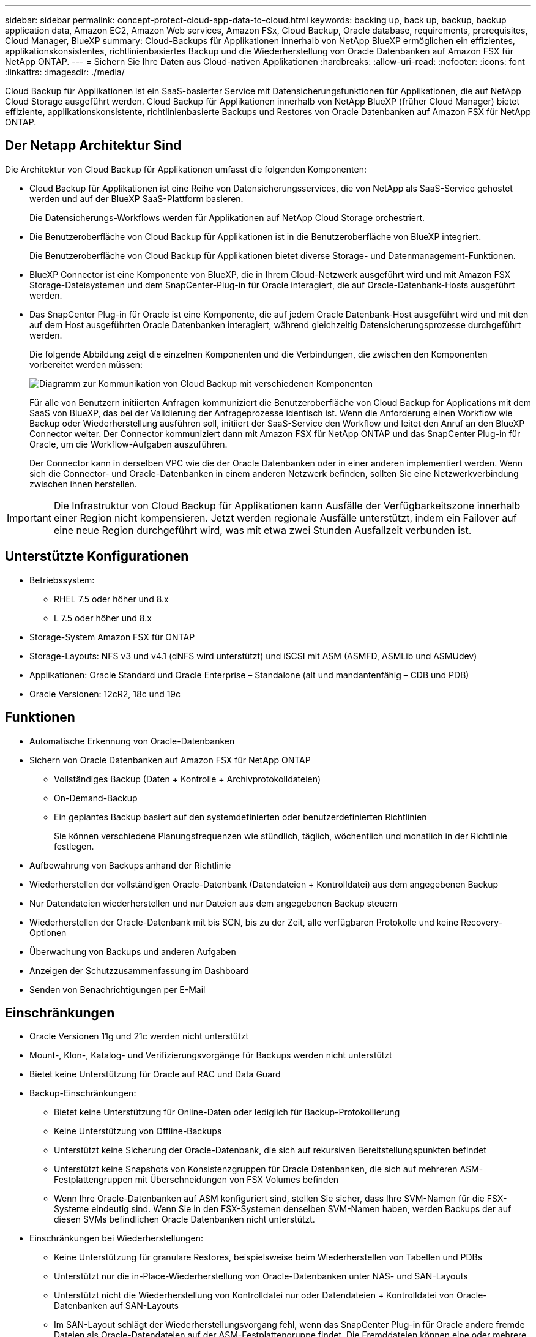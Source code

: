 ---
sidebar: sidebar 
permalink: concept-protect-cloud-app-data-to-cloud.html 
keywords: backing up, back up, backup, backup application data, Amazon EC2, Amazon Web services, Amazon FSx, Cloud Backup, Oracle database, requirements, prerequisites, Cloud Manager, BlueXP 
summary: Cloud-Backups für Applikationen innerhalb von NetApp BlueXP ermöglichen ein effizientes, applikationskonsistentes, richtlinienbasiertes Backup und die Wiederherstellung von Oracle Datenbanken auf Amazon FSX für NetApp ONTAP. 
---
= Sichern Sie Ihre Daten aus Cloud-nativen Applikationen
:hardbreaks:
:allow-uri-read: 
:nofooter: 
:icons: font
:linkattrs: 
:imagesdir: ./media/


[role="lead"]
Cloud Backup für Applikationen ist ein SaaS-basierter Service mit Datensicherungsfunktionen für Applikationen, die auf NetApp Cloud Storage ausgeführt werden. Cloud Backup für Applikationen innerhalb von NetApp BlueXP (früher Cloud Manager) bietet effiziente, applikationskonsistente, richtlinienbasierte Backups und Restores von Oracle Datenbanken auf Amazon FSX für NetApp ONTAP.



== Der Netapp Architektur Sind

Die Architektur von Cloud Backup für Applikationen umfasst die folgenden Komponenten:

* Cloud Backup für Applikationen ist eine Reihe von Datensicherungsservices, die von NetApp als SaaS-Service gehostet werden und auf der BlueXP SaaS-Plattform basieren.
+
Die Datensicherungs-Workflows werden für Applikationen auf NetApp Cloud Storage orchestriert.

* Die Benutzeroberfläche von Cloud Backup für Applikationen ist in die Benutzeroberfläche von BlueXP integriert.
+
Die Benutzeroberfläche von Cloud Backup für Applikationen bietet diverse Storage- und Datenmanagement-Funktionen.

* BlueXP Connector ist eine Komponente von BlueXP, die in Ihrem Cloud-Netzwerk ausgeführt wird und mit Amazon FSX Storage-Dateisystemen und dem SnapCenter-Plug-in für Oracle interagiert, die auf Oracle-Datenbank-Hosts ausgeführt werden.
* Das SnapCenter Plug-in für Oracle ist eine Komponente, die auf jedem Oracle Datenbank-Host ausgeführt wird und mit den auf dem Host ausgeführten Oracle Datenbanken interagiert, während gleichzeitig Datensicherungsprozesse durchgeführt werden.
+
Die folgende Abbildung zeigt die einzelnen Komponenten und die Verbindungen, die zwischen den Komponenten vorbereitet werden müssen:

+
image:diagram_nativecloud_backup_app.png["Diagramm zur Kommunikation von Cloud Backup mit verschiedenen Komponenten"]

+
Für alle von Benutzern initiierten Anfragen kommuniziert die Benutzeroberfläche von Cloud Backup for Applications mit dem SaaS von BlueXP, das bei der Validierung der Anfrageprozesse identisch ist. Wenn die Anforderung einen Workflow wie Backup oder Wiederherstellung ausführen soll, initiiert der SaaS-Service den Workflow und leitet den Anruf an den BlueXP Connector weiter. Der Connector kommuniziert dann mit Amazon FSX für NetApp ONTAP und das SnapCenter Plug-in für Oracle, um die Workflow-Aufgaben auszuführen.

+
Der Connector kann in derselben VPC wie die der Oracle Datenbanken oder in einer anderen implementiert werden. Wenn sich die Connector- und Oracle-Datenbanken in einem anderen Netzwerk befinden, sollten Sie eine Netzwerkverbindung zwischen ihnen herstellen.




IMPORTANT: Die Infrastruktur von Cloud Backup für Applikationen kann Ausfälle der Verfügbarkeitszone innerhalb einer Region nicht kompensieren. Jetzt werden regionale Ausfälle unterstützt, indem ein Failover auf eine neue Region durchgeführt wird, was mit etwa zwei Stunden Ausfallzeit verbunden ist.



== Unterstützte Konfigurationen

* Betriebssystem:
+
** RHEL 7.5 oder höher und 8.x
** L 7.5 oder höher und 8.x


* Storage-System Amazon FSX für ONTAP
* Storage-Layouts: NFS v3 und v4.1 (dNFS wird unterstützt) und iSCSI mit ASM (ASMFD, ASMLib und ASMUdev)
* Applikationen: Oracle Standard und Oracle Enterprise – Standalone (alt und mandantenfähig – CDB und PDB)
* Oracle Versionen: 12cR2, 18c und 19c




== Funktionen

* Automatische Erkennung von Oracle-Datenbanken
* Sichern von Oracle Datenbanken auf Amazon FSX für NetApp ONTAP
+
** Vollständiges Backup (Daten + Kontrolle + Archivprotokolldateien)
** On-Demand-Backup
** Ein geplantes Backup basiert auf den systemdefinierten oder benutzerdefinierten Richtlinien
+
Sie können verschiedene Planungsfrequenzen wie stündlich, täglich, wöchentlich und monatlich in der Richtlinie festlegen.



* Aufbewahrung von Backups anhand der Richtlinie
* Wiederherstellen der vollständigen Oracle-Datenbank (Datendateien + Kontrolldatei) aus dem angegebenen Backup
* Nur Datendateien wiederherstellen und nur Dateien aus dem angegebenen Backup steuern
* Wiederherstellen der Oracle-Datenbank mit bis SCN, bis zu der Zeit, alle verfügbaren Protokolle und keine Recovery-Optionen
* Überwachung von Backups und anderen Aufgaben
* Anzeigen der Schutzzusammenfassung im Dashboard
* Senden von Benachrichtigungen per E-Mail




== Einschränkungen

* Oracle Versionen 11g und 21c werden nicht unterstützt
* Mount-, Klon-, Katalog- und Verifizierungsvorgänge für Backups werden nicht unterstützt
* Bietet keine Unterstützung für Oracle auf RAC und Data Guard
* Backup-Einschränkungen:
+
** Bietet keine Unterstützung für Online-Daten oder lediglich für Backup-Protokollierung
** Keine Unterstützung von Offline-Backups
** Unterstützt keine Sicherung der Oracle-Datenbank, die sich auf rekursiven Bereitstellungspunkten befindet
** Unterstützt keine Snapshots von Konsistenzgruppen für Oracle Datenbanken, die sich auf mehreren ASM-Festplattengruppen mit Überschneidungen von FSX Volumes befinden
** Wenn Ihre Oracle-Datenbanken auf ASM konfiguriert sind, stellen Sie sicher, dass Ihre SVM-Namen für die FSX-Systeme eindeutig sind. Wenn Sie in den FSX-Systemen denselben SVM-Namen haben, werden Backups der auf diesen SVMs befindlichen Oracle Datenbanken nicht unterstützt.


* Einschränkungen bei Wiederherstellungen:
+
** Keine Unterstützung für granulare Restores, beispielsweise beim Wiederherstellen von Tabellen und PDBs
** Unterstützt nur die in-Place-Wiederherstellung von Oracle-Datenbanken unter NAS- und SAN-Layouts
** Unterstützt nicht die Wiederherstellung von Kontrolldatei nur oder Datendateien + Kontrolldatei von Oracle-Datenbanken auf SAN-Layouts
** Im SAN-Layout schlägt der Wiederherstellungsvorgang fehl, wenn das SnapCenter Plug-in für Oracle andere fremde Dateien als Oracle-Datendateien auf der ASM-Festplattengruppe findet. Die Fremddateien können eine oder mehrere der folgenden Typen sein:
+
*** Parameter
*** Passwort
*** Archivprotokoll
*** Online-Protokoll
*** ASM-Parameterdatei.
+
Aktivieren Sie das Kontrollkästchen in-Place-Wiederherstellung erzwingen, um die fremden Dateien von Typ-Parameter, Passwort und Archivprotokoll zu überschreiben.

+

NOTE: Wenn es andere Arten von Fremddateien gibt, schlägt der Wiederherstellungsvorgang fehl und die Datenbank kann nicht wiederhergestellt werden. Wenn Sie andere Arten von Fremddateien haben, sollten Sie sie löschen oder an einen anderen Speicherort verschieben, bevor Sie den Wiederherstellungsvorgang durchführen.

+
Aufgrund eines bekannten Problems wird die Fehlermeldung aufgrund von Fremddateien nicht auf der Jobseite in der UI angezeigt. Prüfen Sie die Connector-Protokolle, wenn während der Phase der SAN-Vorabwiederherstellung ein Fehler auftritt, um die Ursache des Problems zu ermitteln.







